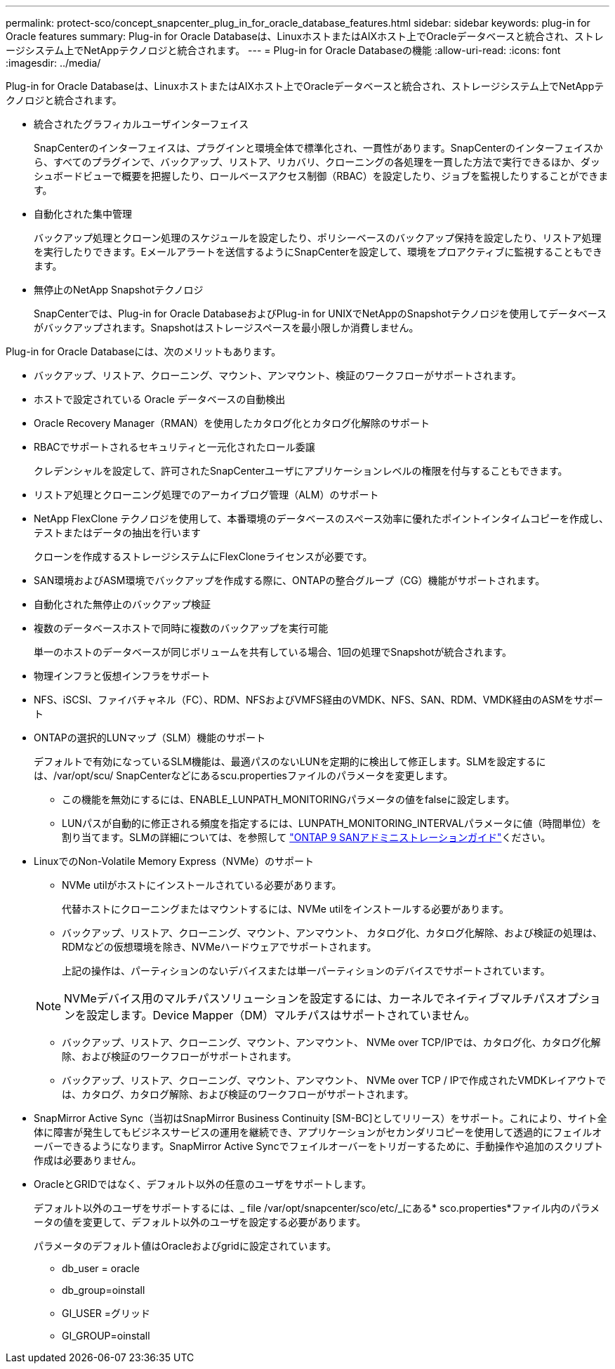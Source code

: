 ---
permalink: protect-sco/concept_snapcenter_plug_in_for_oracle_database_features.html 
sidebar: sidebar 
keywords: plug-in for Oracle features 
summary: Plug-in for Oracle Databaseは、LinuxホストまたはAIXホスト上でOracleデータベースと統合され、ストレージシステム上でNetAppテクノロジと統合されます。 
---
= Plug-in for Oracle Databaseの機能
:allow-uri-read: 
:icons: font
:imagesdir: ../media/


[role="lead"]
Plug-in for Oracle Databaseは、LinuxホストまたはAIXホスト上でOracleデータベースと統合され、ストレージシステム上でNetAppテクノロジと統合されます。

* 統合されたグラフィカルユーザインターフェイス
+
SnapCenterのインターフェイスは、プラグインと環境全体で標準化され、一貫性があります。SnapCenterのインターフェイスから、すべてのプラグインで、バックアップ、リストア、リカバリ、クローニングの各処理を一貫した方法で実行できるほか、ダッシュボードビューで概要を把握したり、ロールベースアクセス制御（RBAC）を設定したり、ジョブを監視したりすることができます。

* 自動化された集中管理
+
バックアップ処理とクローン処理のスケジュールを設定したり、ポリシーベースのバックアップ保持を設定したり、リストア処理を実行したりできます。Eメールアラートを送信するようにSnapCenterを設定して、環境をプロアクティブに監視することもできます。

* 無停止のNetApp Snapshotテクノロジ
+
SnapCenterでは、Plug-in for Oracle DatabaseおよびPlug-in for UNIXでNetAppのSnapshotテクノロジを使用してデータベースがバックアップされます。Snapshotはストレージスペースを最小限しか消費しません。



Plug-in for Oracle Databaseには、次のメリットもあります。

* バックアップ、リストア、クローニング、マウント、アンマウント、検証のワークフローがサポートされます。
* ホストで設定されている Oracle データベースの自動検出
* Oracle Recovery Manager（RMAN）を使用したカタログ化とカタログ化解除のサポート
* RBACでサポートされるセキュリティと一元化されたロール委譲
+
クレデンシャルを設定して、許可されたSnapCenterユーザにアプリケーションレベルの権限を付与することもできます。

* リストア処理とクローニング処理でのアーカイブログ管理（ALM）のサポート
* NetApp FlexClone テクノロジを使用して、本番環境のデータベースのスペース効率に優れたポイントインタイムコピーを作成し、テストまたはデータの抽出を行います
+
クローンを作成するストレージシステムにFlexCloneライセンスが必要です。

* SAN環境およびASM環境でバックアップを作成する際に、ONTAPの整合グループ（CG）機能がサポートされます。
* 自動化された無停止のバックアップ検証
* 複数のデータベースホストで同時に複数のバックアップを実行可能
+
単一のホストのデータベースが同じボリュームを共有している場合、1回の処理でSnapshotが統合されます。

* 物理インフラと仮想インフラをサポート
* NFS、iSCSI、ファイバチャネル（FC）、RDM、NFSおよびVMFS経由のVMDK、NFS、SAN、RDM、VMDK経由のASMをサポート
* ONTAPの選択的LUNマップ（SLM）機能のサポート
+
デフォルトで有効になっているSLM機能は、最適パスのないLUNを定期的に検出して修正します。SLMを設定するには、/var/opt/scu/ SnapCenterなどにあるscu.propertiesファイルのパラメータを変更します。

+
** この機能を無効にするには、ENABLE_LUNPATH_MONITORINGパラメータの値をfalseに設定します。
** LUNパスが自動的に修正される頻度を指定するには、LUNPATH_MONITORING_INTERVALパラメータに値（時間単位）を割り当てます。SLMの詳細については、を参照して http://docs.netapp.com/ontap-9/topic/com.netapp.doc.dot-cm-sanag/home.html["ONTAP 9 SANアドミニストレーションガイド"^]ください。


* LinuxでのNon-Volatile Memory Express（NVMe）のサポート
+
** NVMe utilがホストにインストールされている必要があります。
+
代替ホストにクローニングまたはマウントするには、NVMe utilをインストールする必要があります。

** バックアップ、リストア、クローニング、マウント、アンマウント、 カタログ化、カタログ化解除、および検証の処理は、RDMなどの仮想環境を除き、NVMeハードウェアでサポートされます。
+
上記の操作は、パーティションのないデバイスまたは単一パーティションのデバイスでサポートされています。

+

NOTE: NVMeデバイス用のマルチパスソリューションを設定するには、カーネルでネイティブマルチパスオプションを設定します。Device Mapper（DM）マルチパスはサポートされていません。

** バックアップ、リストア、クローニング、マウント、アンマウント、 NVMe over TCP/IPでは、カタログ化、カタログ化解除、および検証のワークフローがサポートされます。
** バックアップ、リストア、クローニング、マウント、アンマウント、 NVMe over TCP / IPで作成されたVMDKレイアウトでは、カタログ、カタログ解除、および検証のワークフローがサポートされます。


* SnapMirror Active Sync（当初はSnapMirror Business Continuity [SM-BC]としてリリース）をサポート。これにより、サイト全体に障害が発生してもビジネスサービスの運用を継続でき、アプリケーションがセカンダリコピーを使用して透過的にフェイルオーバーできるようになります。SnapMirror Active Syncでフェイルオーバーをトリガーするために、手動操作や追加のスクリプト作成は必要ありません。
* OracleとGRIDではなく、デフォルト以外の任意のユーザをサポートします。
+
デフォルト以外のユーザをサポートするには、_ file /var/opt/snapcenter/sco/etc/_にある* sco.properties*ファイル内のパラメータの値を変更して、デフォルト以外のユーザを設定する必要があります。

+
パラメータのデフォルト値はOracleおよびgridに設定されています。

+
** db_user = oracle
** db_group=oinstall
** GI_USER =グリッド
** GI_GROUP=oinstall



